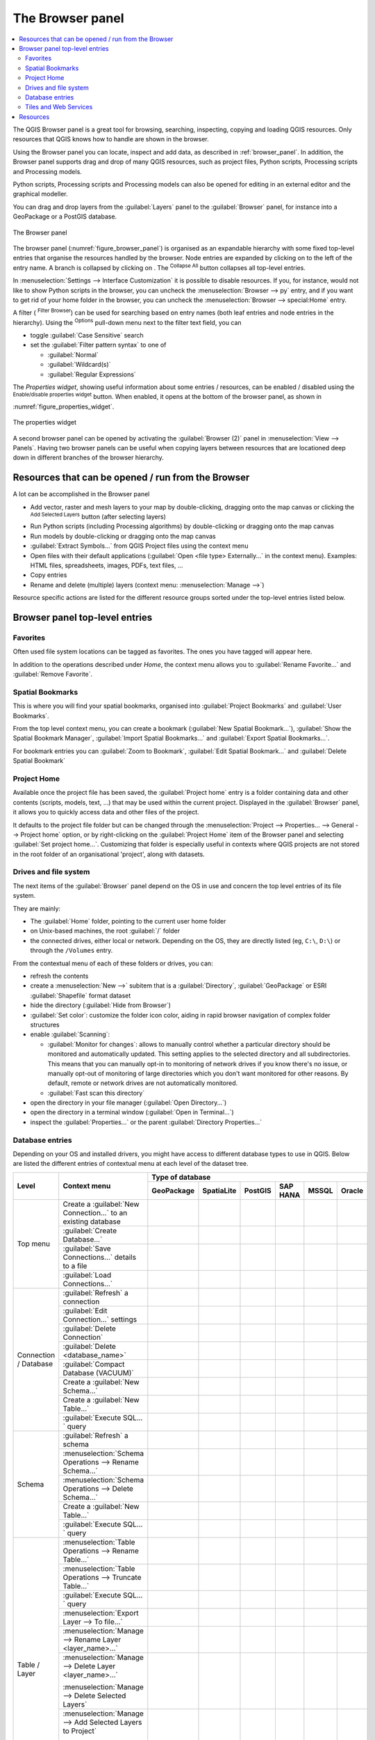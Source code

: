 .. Purpose: This chapter aims to present the Browser panel in
.. all its glory.

.. index:: Browser panel
.. _`label_browserpanel`:

The Browser panel
======================================================================


.. contents::
      :local:
      :depth: 2

The QGIS Browser panel is a great tool for browsing, searching,
inspecting, copying and loading QGIS resources.
Only resources that QGIS knows how to handle are shown in the
browser.

Using the Browser panel you can locate, inspect and add data, as
described in :ref:`browser_panel`.
In addition, the Browser panel supports drag and drop of many QGIS
resources, such as project files, Python scripts, Processing scripts and 
Processing models.

Python scripts, Processing scripts and Processing models can also be opened for 
editing in an external editor and the graphical modeller.

You can drag and drop layers from the :guilabel:`Layers` panel
to the :guilabel:`Browser` panel, for instance into a GeoPackage or a
PostGIS database.

.. _figure_browser_panel:

.. figure:: img/browser_panel.png
   :align: center

   The Browser panel

The browser panel (:numref:`figure_browser_panel`) is organised
as an expandable hierarchy with some fixed top-level entries that
organise the resources handled by the browser.
Node entries are expanded by clicking on |browserExpand| to the left
of the entry name.
A branch is collapsed by clicking on |browserCollapse|.
The |collapseTree| :sup:`Collapse All` button collapses all top-level
entries.

In :menuselection:`Settings --> Interface Customization` it is
possible to disable resources.
If you, for instance, would not like to show Python scripts in the
browser, you can uncheck the :menuselection:`Browser --> py` entry,
and if you want to get rid of your home folder in the browser, you
can uncheck the :menuselection:`Browser --> special:Home` entry.

A filter (|filterMap| :sup:`Filter Browser`) can be used for searching
based on entry names (both leaf entries and node entries in the
hierarchy).
Using the |options| :sup:`Options` pull-down menu next to the filter
text field, you can

* toggle :guilabel:`Case Sensitive` search
* set the :guilabel:`Filter pattern syntax` to one of

  * :guilabel:`Normal`
  * :guilabel:`Wildcard(s)`
  * :guilabel:`Regular Expressions`

The *Properties widget*, showing useful information about some
entries / resources, can be enabled / disabled using the |metadata|
:sup:`Enable/disable properties widget` button.
When enabled, it opens at the bottom of the browser panel, as shown in
:numref:`figure_properties_widget`.

.. _figure_properties_widget:

.. figure:: img/browser_p_properties_w.png
   :align: center

   The properties widget

A second browser panel can be opened by activating the
:guilabel:`Browser (2)` panel in :menuselection:`View --> Panels`.
Having two browser panels can be useful when copying layers between
resources that are locationed deep down in different branches of the
browser hierarchy.


Resources that can be opened / run from the Browser
----------------------------------------------------------------------

A lot can be accomplished in the Browser panel

* Add vector, raster and mesh layers to your map by double-clicking,
  dragging onto the map canvas or clicking the |addLayer|
  :sup:`Add Selected Layers` button (after selecting layers)
* Run Python scripts (including Processing algorithms) by
  double-clicking or dragging onto the map canvas
* Run models by double-clicking or dragging onto the map canvas
* :guilabel:`Extract Symbols...` from QGIS Project files using the
  context menu
* Open files with their default applications
  (:guilabel:`Open <file type> Externally...` in the context menu).
  Examples: HTML files, spreadsheets, images, PDFs, text files, ...
* Copy entries
* Rename and delete (multiple) layers (context menu: :menuselection:`Manage -->`)

Resource specific actions are listed for the different resource groups
sorted under the top-level entries listed below.


Browser panel top-level entries
----------------------------------------------------------------------

Favorites
......................................................................
Often used file system locations can be tagged as favorites.
The ones you have tagged will appear here.

In addition to the operations described under *Home*, the
context menu allows you to :guilabel:`Rename Favorite...` and
:guilabel:`Remove Favorite`.


Spatial Bookmarks
......................................................................

This is where you will find your spatial bookmarks, organised
into :guilabel:`Project Bookmarks` and :guilabel:`User Bookmarks`.

From the top level context menu, you can create a bookmark
(:guilabel:`New Spatial Bookmark...`),
:guilabel:`Show the Spatial Bookmark Manager`,
:guilabel:`Import Spatial Bookmarks...` and
:guilabel:`Export Spatial Bookmarks...`.

For bookmark entries you can :guilabel:`Zoom to Bookmark`,
:guilabel:`Edit Spatial Bookmark...` and
:guilabel:`Delete Spatial Bookmark`


Project Home
............

Available once the project file has been saved, the :guilabel:`Project home`
entry is a folder containing data and other contents (scripts, models, text, ...)
that may be used within the current project.
Displayed in the :guilabel:`Browser` panel, it allows you to quickly
access data and other files of the project.

It defaults to the project file folder but can be changed through the
:menuselection:`Project --> Properties... --> General --> Project home` option,
or by right-clicking on the :guilabel:`Project Home` item of the Browser panel
and selecting :guilabel:`Set project home...`.
Customizing that folder is especially useful in contexts where QGIS projects
are not stored in the root folder of an organisational 'project', along with datasets.


Drives and file system
......................

The next items of the :guilabel:`Browser` panel depend on the OS in use
and concern the top level entries of its file system.

They are mainly:

* The :guilabel:`Home` folder, pointing to the current user home folder
* on Unix-based machines, the root :guilabel:`/` folder
* the connected drives, either local or network. Depending on the OS,
  they are directly listed (eg, ``C:\``, ``D:\``) or through the ``/Volumes``
  entry.

From the contextual menu of each of these folders or drives, you can:

* refresh the contents
* create a :menuselection:`New -->` subitem that is a :guilabel:`Directory`,
  :guilabel:`GeoPackage` or ESRI :guilabel:`Shapefile` format dataset
* hide the directory (:guilabel:`Hide from Browser`)
* :guilabel:`Set color`: customize the folder icon color, aiding in rapid
  browser navigation of complex folder structures
* enable :guilabel:`Scanning`:

  * |checkbox| :guilabel:`Monitor for changes`: allows to manually control
    whether a particular directory should be monitored and automatically updated.
    This setting applies to the selected directory and all subdirectories.
    This means that you can manually opt-in to monitoring of network drives
    if you know there's no issue, or manually opt-out of monitoring of large
    directories which you don't want monitored for other reasons.
    By default, remote or network drives are not automatically monitored.
  * |unchecked| :guilabel:`Fast scan this directory`
* open the directory in your file manager (:guilabel:`Open Directory...`)
* open the directory in a terminal window  (:guilabel:`Open in Terminal...`)
* inspect the :guilabel:`Properties...` or the parent :guilabel:`Directory
  Properties...`


Database entries
.................

Depending on your OS and installed drivers, you might have access to different database
types to use in QGIS. Below are listed the different entries of contextual menu at
each level of the dataset tree.

.. You might want to use https://www.tablesgenerator.com/text_tables (Text tab) to update the next table.
    Particularly useful if you need to add, resize or move columns

+---------------+--------------------------------------------+---------------------------------------------------------------------------------+
| Level         | Context menu                               |                                 Type of database                                |
|               |                                            +--------------+--------------+------------+------------+------------+------------+
|               |                                            | |geoPackage| | |spatialite| | |postgis|  | |hana|     | |mssql|    | |oracle|   |
|               |                                            | GeoPackage   | SpatiaLite   | PostGIS    | SAP HANA   | MSSQL      | Oracle     |
+===============+============================================+==============+==============+============+============+============+============+
| Top menu      | Create a :guilabel:`New Connection…`       | |checkbox|   | |checkbox|   | |checkbox| | |checkbox| | |checkbox| | |checkbox| |
|               | to an existing database                    |              |              |            |            |            |            |
|               +--------------------------------------------+--------------+--------------+------------+------------+------------+------------+
|               | :guilabel:`Create Database…`               | |checkbox|   | |checkbox|   |            |            |            |            |
|               +--------------------------------------------+--------------+--------------+------------+------------+------------+------------+
|               | :guilabel:`Save Connections…` details      |              |              | |checkbox| | |checkbox| | |checkbox| |            |
|               | to a file                                  |              |              |            |            |            |            |
|               +--------------------------------------------+--------------+--------------+------------+------------+------------+------------+
|               | :guilabel:`Load Connections…`              |              |              | |checkbox| | |checkbox| | |checkbox| |            |
+---------------+--------------------------------------------+--------------+--------------+------------+------------+------------+------------+
| Connection    | :guilabel:`Refresh` a connection           |              |              | |checkbox| | |checkbox| | |checkbox| |            |
| / Database    +--------------------------------------------+--------------+--------------+------------+------------+------------+------------+
|               | :guilabel:`Edit Connection…` settings      |              |              | |checkbox| | |checkbox| | |checkbox| |            |
|               +--------------------------------------------+--------------+--------------+------------+------------+------------+------------+
|               | :guilabel:`Delete Connection`              | |checkbox|   | |checkbox|   | |checkbox| | |checkbox| | |checkbox| |            |
|               +--------------------------------------------+--------------+--------------+------------+------------+------------+------------+
|               | :guilabel:`Delete <database_name>`         | |checkbox|   | |checkbox|   |            |            |            |            |
|               +--------------------------------------------+--------------+--------------+------------+------------+------------+------------+
|               | :guilabel:`Compact Database (VACUUM)`      | |checkbox|   |              |            |            |            |            |
|               +--------------------------------------------+--------------+--------------+------------+------------+------------+------------+
|               | Create a :guilabel:`New Schema…`           |              |              | |checkbox| | |checkbox| | |checkbox| |            |
|               +--------------------------------------------+--------------+--------------+------------+------------+------------+------------+
|               | Create a :guilabel:`New Table…`            | |checkbox|   | |checkbox|   | |checkbox| | |checkbox| |            |            |
|               +--------------------------------------------+--------------+--------------+------------+------------+------------+------------+
|               | :guilabel:`Execute SQL…` query             | |checkbox|   | |checkbox|   | |checkbox| | |checkbox| |            |            |
+---------------+--------------------------------------------+--------------+--------------+------------+------------+------------+------------+
| Schema        | :guilabel:`Refresh` a schema               |              |              | |checkbox| | |checkbox| | |checkbox| |            |
|               +--------------------------------------------+--------------+--------------+------------+------------+------------+------------+
|               | :menuselection:`Schema Operations -->      |              |              |            |            |            |            |
|               | Rename Schema…`                            |              |              | |checkbox| | |checkbox| | |checkbox| |            |
|               +--------------------------------------------+--------------+--------------+------------+------------+------------+------------+
|               | :menuselection:`Schema Operations -->      |              |              |            |            |            |            |
|               | Delete Schema…`                            |              |              | |checkbox| | |checkbox| | |checkbox| |            |
|               +--------------------------------------------+--------------+--------------+------------+------------+------------+------------+
|               | Create a :guilabel:`New Table…`            |              |              | |checkbox| | |checkbox| |            |            |
|               +--------------------------------------------+--------------+--------------+------------+------------+------------+------------+
|               | :guilabel:`Execute SQL…` query             |              |              | |checkbox| | |checkbox| |            |            |
+---------------+--------------------------------------------+--------------+--------------+------------+------------+------------+------------+
| Table / Layer | :menuselection:`Table Operations -->       |              |              |            |            |            |            |
|               | Rename Table…`                             |              |              | |checkbox| | |checkbox| | |checkbox| |            |
|               +--------------------------------------------+--------------+--------------+------------+------------+------------+------------+
|               | :menuselection:`Table Operations -->       |              |              |            |            |            |            |
|               | Truncate Table…`                           |              |              | |checkbox| |            | |checkbox| |            |
|               +--------------------------------------------+--------------+--------------+------------+------------+------------+------------+
|               | :guilabel:`Execute SQL…` query             | |checkbox|   | |checkbox|   | |checkbox| |            |            |            |
|               +--------------------------------------------+--------------+--------------+------------+------------+------------+------------+
|               | :menuselection:`Export Layer --> To file…` | |checkbox|   | |checkbox|   | |checkbox| | |checkbox| | |checkbox| |            |
|               +--------------------------------------------+--------------+--------------+------------+------------+------------+------------+
|               | :menuselection:`Manage -->                 |              |              |            |            |            |            |
|               | Rename Layer <layer_name>…`                | |checkbox|   | |checkbox|   |            |            |            |            |
|               +--------------------------------------------+--------------+--------------+------------+------------+------------+------------+
|               | :menuselection:`Manage -->                 |              |              |            |            |            |            |
|               | Delete Layer <layer_name>…`                | |checkbox|   | |checkbox|   | |checkbox| | |checkbox| | |checkbox| |            |
|               |                                            |              |              |            |            |            |            |
|               | :menuselection:`Manage -->                 |              |              |            |            |            |            |
|               | Delete Selected Layers`                    |              |              |            |            |            |            |
|               +--------------------------------------------+--------------+--------------+------------+------------+------------+------------+
|               | :menuselection:`Manage -->                 | |checkbox|   | |checkbox|   | |checkbox| | |checkbox| | |checkbox| |            |
|               | Add Selected Layers to Project`            |              |              |            |            |            |            |
|               |                                            |              |              |            |            |            |            |
|               | :menuselection:`Manage -->                 |              |              |            |            |            |            |
|               | Add Selected Layers to Project`            |              |              |            |            |            |            |
|               +--------------------------------------------+--------------+--------------+------------+------------+------------+------------+
|               | Open :guilabel:`Layer Properties…` dialog  | |checkbox|   | |checkbox|   | |checkbox| | |checkbox| | |checkbox| |            |
|               +--------------------------------------------+--------------+--------------+------------+------------+------------+------------+
|               | Open :guilabel:`File Properties…` dialog   | |checkbox|   |              |            |            |            |            |
+---------------+--------------------------------------------+--------------+--------------+------------+------------+------------+------------+
| Fields        | :guilabel:`Add New Field…`                 | |checkbox|   | |checkbox|   | |checkbox| | |checkbox| |            |            |
+---------------+--------------------------------------------+--------------+--------------+------------+------------+------------+------------+
| Field         | :guilabel:`Delete Field…`                  | |checkbox|   | |checkbox|   | |checkbox| | |checkbox| |            |            |
+---------------+--------------------------------------------+--------------+--------------+------------+------------+------------+------------+


Tiles and Web Services
......................

+---------------+----------------------------------------------+------------------------------------------------------------------------------------------------------+
| Level         | Context menu                                 |                                               Type of services                                       |
|               |                                              +------------+-------------------+------------+------------+----------------+-------------+------------+
|               |                                              | |wms|      | |vectorTileLayer| | |xyz|      | |wcs|      | |wfs|          | |afs|       | |geonode|  |
|               |                                              | WMS/WMTS   | Vector Tiles      | XYZ Tiles  | WCS        | WFS / OGC      | ArcGIS REST | GeoNode    |
|               |                                              |            |                   |            |            | API - Features | Servers     |            |
+===============+==============================================+============+===================+============+============+================+=============+============+
| Top menu      | Create a :guilabel:`New Connection…`         | |checkbox| |                   | |checkbox| | |checkbox| | |checkbox|     | |checkbox|  | |checkbox| |
|               +----------------------------------------------+------------+-------------------+------------+------------+----------------+-------------+------------+
|               | Create a :guilabel:`New Generic Connection…` |            | |checkbox|        |            |            |                |             |            |
|               +----------------------------------------------+------------+-------------------+------------+------------+----------------+-------------+------------+
|               | Create a :guilabel:`New ArcGIS Vector Tile   |            | |checkbox|        |            |            |                |             |            |
|               | Service Connection…`                         |            |                   |            |            |                |             |            |
|               +----------------------------------------------+------------+-------------------+------------+------------+----------------+-------------+------------+
|               | :guilabel:`Save Connections…` details        | |checkbox| | |checkbox|        | |checkbox| | |checkbox| | |checkbox|     | |checkbox|  | |checkbox| |
|               | to a file                                    |            |                   |            |            |                |             |            |
|               +----------------------------------------------+------------+-------------------+------------+------------+----------------+-------------+------------+
|               | :guilabel:`Load Connections…`                | |checkbox| | |checkbox|        | |checkbox| | |checkbox| | |checkbox|     | |checkbox|  | |checkbox| |
+---------------+----------------------------------------------+------------+-------------------+------------+------------+----------------+-------------+------------+
| Connection    | :guilabel:`Refresh` connection               | |checkbox| |                   | |checkbox| | |checkbox| | |checkbox|     | |checkbox|  | |checkbox| |
|               +----------------------------------------------+------------+-------------------+------------+------------+----------------+-------------+------------+
|               | :guilabel:`Edit…` connection settings        | |checkbox| | |checkbox|        | |checkbox| | |checkbox| | |checkbox|     | |checkbox|  | |checkbox| |
|               +----------------------------------------------+------------+-------------------+------------+------------+----------------+-------------+------------+
|               | :guilabel:`Delete` connection                | |checkbox| | |checkbox|        | |checkbox| | |checkbox| | |checkbox|     | |checkbox|  | |checkbox| |
|               +----------------------------------------------+------------+-------------------+------------+------------+----------------+-------------+------------+
|               | :guilabel:`View Service Info` in Web browser |            |                   |            |            |                | |checkbox|  |            |
+---------------+----------------------------------------------+------------+-------------------+------------+------------+----------------+-------------+------------+
| Table / Layer | :menuselection:`Export Layer --> To File...` | |checkbox| |                   | |checkbox| | |checkbox| | |checkbox|     | |checkbox|  | |checkbox| |
|               +----------------------------------------------+------------+-------------------+------------+------------+----------------+-------------+------------+
|               | :guilabel:`Add layer to Project`             | |checkbox| | |checkbox|        | |checkbox| | |checkbox| | |checkbox|     | |checkbox|  | |checkbox| |
|               +----------------------------------------------+------------+-------------------+------------+------------+----------------+-------------+------------+
|               | Open :guilabel:`Layer properties…` dialog    | |checkbox| | |checkbox|        | |checkbox| | |checkbox| | |checkbox|     | |checkbox|  | |checkbox| |
|               +----------------------------------------------+------------+-------------------+------------+------------+----------------+-------------+------------+
|               | :guilabel:`View Service Info` in Web browser |            |                   |            |            |                | |checkbox|  |            |
+---------------+----------------------------------------------+------------+-------------------+------------+------------+----------------+-------------+------------+



Resources
----------------------------------------------------------------------

* Project files.
  The context menu for QGIS project files allows you to:

  * open it (:guilabel:`Open Project`)
  * extract symbols (:guilabel:`Extract Symbols...`) - opens the style
    manager that allows you to export symbols to an XML file, add
    symbols to the default style or export as PNG or SVG.
  * inspect properties (:guilabel:`File Properties...`)

  You can expand the project file to see its layers.
  The context menu of a layer offers the same actions as elsewhere
  in the browser.
* QGIS Layer Definition files (QLR).
  The following actions are available from the context menu:

  * export it (:menuselection:`Export Layer --> To file`)
  * add it to the project (:guilabel:`Add Layer to Project`)
  * inspect properties (:guilabel:`Layer Properties...`)

* Processing models (.model3).
  The following actions are available from the context menu:

  * :guilabel:`Run Model...`)
  * :guilabel:`Edit Model...`)

* QGIS print composer templates (QPT).
  The following action is available from the context menu:

  * (:guilabel:`New Layout from Template`)

* Python scripts (.py).
  The following actions are available from the context menu:

  * (:guilabel:`Run script...`)
  * (:guilabel:`Open in External Editor`)

* Recognized raster formats.
  The following actions are available from the context menu:

  * delete it (:guilabel:`Delete File <dataset name>`)
  * export it (:menuselection:`Export Layer --> To file`)
  * add it to the project (:guilabel:`Add Layer to Project`)
  * inspect properties (:guilabel:`Layer Properties...`,
    :guilabel:`File Properties...`)

  For some formats you can also
  :guilabel:`Open <file type> Externally...`
* Recognized vector formats.
  The following actions are available from the context menu:

  * delete it (:guilabel:`Delete File <dataset name>`)
  * export it (:menuselection:`Export Layer --> To file`)
  * add it to the project (:guilabel:`Add Layer to Project`)
  * inspect properties (:guilabel:`Layer Properties...`,
    :guilabel:`File Properties...`)

  For some formats you can also
  :guilabel:`Open <file type> Externally...`


.. Substitutions definitions - AVOID EDITING PAST THIS LINE
   This will be automatically updated by the find_set_subst.py script.
   If you need to create a new substitution manually,
   please add it also to the substitutions.txt file in the
   source folder.

.. |addLayer| image:: /static/common/mActionAddLayer.png
   :width: 1.5em
.. |afs| image:: /static/common/mIconAfs.png
   :width: 1.5em
.. |browserCollapse| image:: /static/common/browser_collapse.png
   :width: 1.5em
.. |browserExpand| image:: /static/common/browser_expand.png
   :width: 1.5em
.. |checkbox| image:: /static/common/checkbox.png
   :width: 1.3em
.. |collapseTree| image:: /static/common/mActionCollapseTree.png
   :width: 1.5em
.. |filterMap| image:: /static/common/mActionFilterMap.png
   :width: 1.5em
.. |geoPackage| image:: /static/common/mGeoPackage.png
   :width: 1.5em
.. |geonode| image:: /static/common/mIconGeonode.png
   :width: 1.5em
.. |hana| image:: /static/common/mIconHana.png
   :width: 1.5em
.. |metadata| image:: /static/common/metadata.png
   :width: 1.5em
.. |mssql| image:: /static/common/mIconMssql.png
   :width: 1.5em
.. |options| image:: /static/common/mActionOptions.png
   :width: 1em
.. |oracle| image:: /static/common/mIconOracle.png
   :width: 1.5em
.. |postgis| image:: /static/common/mIconPostgis.png
   :width: 1.5em
.. |spatialite| image:: /static/common/mIconSpatialite.png
   :width: 1.5em
.. |unchecked| image:: /static/common/checkbox_unchecked.png
   :width: 1.3em
.. |vectorTileLayer| image:: /static/common/mIconVectorTileLayer.png
   :width: 1.5em
.. |wcs| image:: /static/common/mIconWcs.png
   :width: 1.5em
.. |wfs| image:: /static/common/mIconWfs.png
   :width: 1.5em
.. |wms| image:: /static/common/mIconWms.png
   :width: 1.5em
.. |xyz| image:: /static/common/mIconXyz.png
   :width: 1.5em
